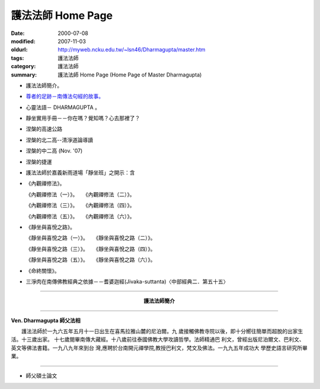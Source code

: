 護法法師 Home Page
##################

:date: 2000-07-08
:modified: 2007-11-03
:oldurl: http://myweb.ncku.edu.tw/~lsn46/Dharmagupta/master.htm
:tags: 護法法師
:category: 護法法師
:summary: 護法法師 Home Page (Home Page of Master Dharmagupta)


- 護法法師簡介。
- `尊者的足跡－南傳法句經的故事。 <{category}尊者的足跡－南傳法句經的故事。>`_
- 心靈法語－ DHARMAGUPTA 。
- 靜坐實用手冊－－你在嗎？覺知嗎？心去那裡了？
- 涅槃的高速公路
- 涅槃的北二高--清淨道論導讀
- 涅槃的中二高 (Nov. '07)
- 涅槃的捷運
- 護法法師於嘉義新雨道場「靜坐班」之開示：含

- 《內觀禪修法》。

  《內觀禪修法（一）》。　　《內觀禪修法（二）》。

  《內觀禪修法（三）》。　　《內觀禪修法（四）》。

  《內觀禪修法（五）》。　　《內觀禪修法（六）》。

- 《靜坐與喜悅之路》。

  《靜坐與喜悅之路（一）》。　　《靜坐與喜悅之路（二）》。

  《靜坐與喜悅之路（三）》。　　《靜坐與喜悅之路（四）》。

  《靜坐與喜悅之路（五）》。　　《靜坐與喜悅之路（六）》。

- 《命終關懷》。

- 三淨肉在南傳佛教經典之依據－－耆婆迦經(Jivaka-suttanta)〈中部經典二．第五十五〉

----

.. container:: align-center

  **護法法師簡介**

----

**Ven. Dharmagupta 師父法相**

.. image:: {filename}/extra/img/dharmagupta/hufa.gif
   :alt: 護法法師法相
   :align: center

　　護法法師於一九六五年五月十一日出生在喜馬拉雅山麓的尼泊爾。九 歲接觸佛教寺院以後，即十分嚮往簡單而超脫的出家生活。十三歲出家。 十七歲閱畢南傳大藏經。十八歲前往泰國佛教大學攻讀哲學。法師精通巴 利文，曾經出版尼泊爾文、巴利文、英文等佛法書籍。一九八九年來到台 灣,應聘於台南開元禪學院,教授巴利文，梵文及佛法。一九九五年成功大 學歷史語言研究所畢業。

----

- 師父碩士論文

.. 11.03 2007 add: 涅槃的中二高
   08.18 2005
   09.11,  14:45, 08. 15 L4HT 2004;
   03.28 2004; 89(2000)/07/08

